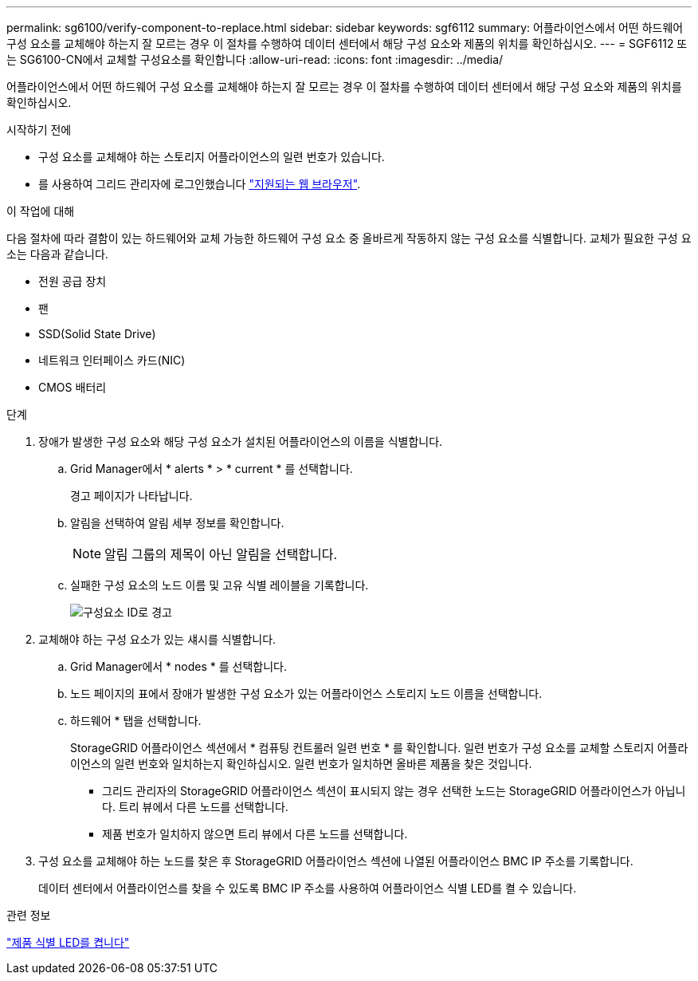 ---
permalink: sg6100/verify-component-to-replace.html 
sidebar: sidebar 
keywords: sgf6112 
summary: 어플라이언스에서 어떤 하드웨어 구성 요소를 교체해야 하는지 잘 모르는 경우 이 절차를 수행하여 데이터 센터에서 해당 구성 요소와 제품의 위치를 확인하십시오. 
---
= SGF6112 또는 SG6100-CN에서 교체할 구성요소를 확인합니다
:allow-uri-read: 
:icons: font
:imagesdir: ../media/


[role="lead"]
어플라이언스에서 어떤 하드웨어 구성 요소를 교체해야 하는지 잘 모르는 경우 이 절차를 수행하여 데이터 센터에서 해당 구성 요소와 제품의 위치를 확인하십시오.

.시작하기 전에
* 구성 요소를 교체해야 하는 스토리지 어플라이언스의 일련 번호가 있습니다.
* 를 사용하여 그리드 관리자에 로그인했습니다 https://docs.netapp.com/us-en/storagegrid-118/admin/web-browser-requirements.html["지원되는 웹 브라우저"^].


.이 작업에 대해
다음 절차에 따라 결함이 있는 하드웨어와 교체 가능한 하드웨어 구성 요소 중 올바르게 작동하지 않는 구성 요소를 식별합니다. 교체가 필요한 구성 요소는 다음과 같습니다.

* 전원 공급 장치
* 팬
* SSD(Solid State Drive)
* 네트워크 인터페이스 카드(NIC)
* CMOS 배터리


.단계
. 장애가 발생한 구성 요소와 해당 구성 요소가 설치된 어플라이언스의 이름을 식별합니다.
+
.. Grid Manager에서 * alerts * > * current * 를 선택합니다.
+
경고 페이지가 나타납니다.

.. 알림을 선택하여 알림 세부 정보를 확인합니다.
+

NOTE: 알림 그룹의 제목이 아닌 알림을 선택합니다.

.. 실패한 구성 요소의 노드 이름 및 고유 식별 레이블을 기록합니다.
+
image::../media/nic-alert-sgf6112.jpg[구성요소 ID로 경고]



. 교체해야 하는 구성 요소가 있는 섀시를 식별합니다.
+
.. Grid Manager에서 * nodes * 를 선택합니다.
.. 노드 페이지의 표에서 장애가 발생한 구성 요소가 있는 어플라이언스 스토리지 노드 이름을 선택합니다.
.. 하드웨어 * 탭을 선택합니다.
+
StorageGRID 어플라이언스 섹션에서 * 컴퓨팅 컨트롤러 일련 번호 * 를 확인합니다. 일련 번호가 구성 요소를 교체할 스토리지 어플라이언스의 일련 번호와 일치하는지 확인하십시오. 일련 번호가 일치하면 올바른 제품을 찾은 것입니다.

+
*** 그리드 관리자의 StorageGRID 어플라이언스 섹션이 표시되지 않는 경우 선택한 노드는 StorageGRID 어플라이언스가 아닙니다. 트리 뷰에서 다른 노드를 선택합니다.
*** 제품 번호가 일치하지 않으면 트리 뷰에서 다른 노드를 선택합니다.




. 구성 요소를 교체해야 하는 노드를 찾은 후 StorageGRID 어플라이언스 섹션에 나열된 어플라이언스 BMC IP 주소를 기록합니다.
+
데이터 센터에서 어플라이언스를 찾을 수 있도록 BMC IP 주소를 사용하여 어플라이언스 식별 LED를 켤 수 있습니다.



.관련 정보
link:turning-sgf6112-identify-led-on-and-off.html["제품 식별 LED를 켭니다"]
